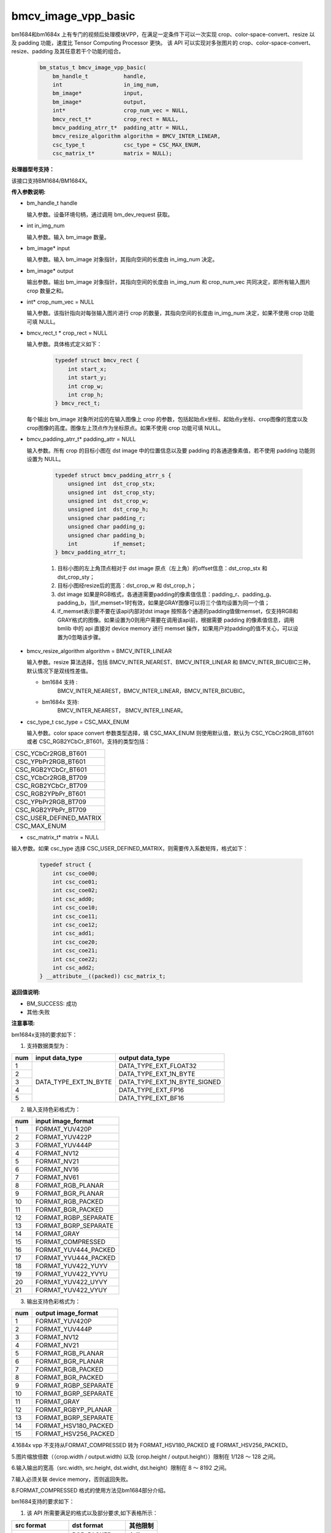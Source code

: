 bmcv_image_vpp_basic
=========================


bm1684和bm1684x 上有专门的视频后处理模块VPP，在满足一定条件下可以一次实现 crop、color-space-convert、resize 以及 padding 功能，速度比 Tensor Computing Processor 更快。
该 API 可以实现对多张图片的 crop、color-space-convert、resize、padding 及其任意若干个功能的组合。

    .. code-block:: c

        bm_status_t bmcv_image_vpp_basic(
            bm_handle_t           handle,
            int                   in_img_num,
            bm_image*             input,
            bm_image*             output,
            int*                  crop_num_vec = NULL,
            bmcv_rect_t*          crop_rect = NULL,
            bmcv_padding_atrr_t*  padding_attr = NULL,
            bmcv_resize_algorithm algorithm = BMCV_INTER_LINEAR,
            csc_type_t            csc_type = CSC_MAX_ENUM,
            csc_matrix_t*         matrix = NULL);


**处理器型号支持：**

该接口支持BM1684/BM1684X。


**传入参数说明:**

* bm_handle_t handle

  输入参数。设备环境句柄，通过调用 bm_dev_request 获取。

* int in_img_num

  输入参数。输入 bm_image 数量。

* bm_image* input

  输入参数。输入 bm_image 对象指针，其指向空间的长度由 in_img_num 决定。

* bm_image* output

  输出参数。输出 bm_image 对象指针，其指向空间的长度由 in_img_num 和 crop_num_vec 共同决定，即所有输入图片 crop 数量之和。

* int* crop_num_vec = NULL

  输入参数。该指针指向对每张输入图片进行 crop 的数量，其指向空间的长度由 in_img_num 决定，如果不使用 crop 功能可填 NULL。

* bmcv_rect_t * crop_rect = NULL

  输入参数。具体格式定义如下：

    .. code-block:: c

        typedef struct bmcv_rect {
            int start_x;
            int start_y;
            int crop_w;
            int crop_h;
        } bmcv_rect_t;

  每个输出 bm_image 对象所对应的在输入图像上 crop 的参数，包括起始点x坐标、起始点y坐标、crop图像的宽度以及crop图像的高度。图像左上顶点作为坐标原点。如果不使用 crop 功能可填 NULL。

* bmcv_padding_atrr_t*  padding_attr = NULL

  输入参数。所有 crop 的目标小图在 dst image 中的位置信息以及要 padding 的各通道像素值，若不使用 padding 功能则设置为 NULL。

    .. code-block:: c

        typedef struct bmcv_padding_atrr_s {
            unsigned int  dst_crop_stx;
            unsigned int  dst_crop_sty;
            unsigned int  dst_crop_w;
            unsigned int  dst_crop_h;
            unsigned char padding_r;
            unsigned char padding_g;
            unsigned char padding_b;
            int           if_memset;
        } bmcv_padding_atrr_t;



    1. 目标小图的左上角顶点相对于 dst image 原点（左上角）的offset信息：dst_crop_stx 和 dst_crop_sty；
    #. 目标小图经resize后的宽高：dst_crop_w 和 dst_crop_h；
    #. dst image 如果是RGB格式，各通道需要padding的像素值信息：padding_r、padding_g、padding_b，当if_memset=1时有效，如果是GRAY图像可以将三个值均设置为同一个值；
    #. if_memset表示要不要在该api内部对dst image 按照各个通道的padding值做memset，仅支持RGB和GRAY格式的图像。如果设置为0则用户需要在调用该api前，根据需要 padding 的像素值信息，调用 bmlib 中的 api 直接对 device memory 进行 memset 操作，如果用户对padding的值不关心，可以设置为0忽略该步骤。

* bmcv_resize_algorithm algorithm = BMCV_INTER_LINEAR

  输入参数。resize 算法选择，包括 BMCV_INTER_NEAREST、BMCV_INTER_LINEAR 和 BMCV_INTER_BICUBIC三种，默认情况下是双线性差值。

  - bm1684 支持 :
        BMCV_INTER_NEAREST，BMCV_INTER_LINEAR，BMCV_INTER_BICUBIC。

  - bm1684x 支持:
        BMCV_INTER_NEAREST， BMCV_INTER_LINEAR。

* csc_type_t csc_type = CSC_MAX_ENUM

  输入参数。color space convert 参数类型选择，填 CSC_MAX_ENUM 则使用默认值，默认为 CSC_YCbCr2RGB_BT601 或者 CSC_RGB2YCbCr_BT601，支持的类型包括：

+----------------------------+
| CSC_YCbCr2RGB_BT601        |
+----------------------------+
| CSC_YPbPr2RGB_BT601        |
+----------------------------+
| CSC_RGB2YCbCr_BT601        |
+----------------------------+
| CSC_YCbCr2RGB_BT709        |
+----------------------------+
| CSC_RGB2YCbCr_BT709        |
+----------------------------+
| CSC_RGB2YPbPr_BT601        |
+----------------------------+
| CSC_YPbPr2RGB_BT709        |
+----------------------------+
| CSC_RGB2YPbPr_BT709        |
+----------------------------+
| CSC_USER_DEFINED_MATRIX    |
+----------------------------+
| CSC_MAX_ENUM               |
+----------------------------+

* csc_matrix_t* matrix = NULL

输入参数。如果 csc_type 选择 CSC_USER_DEFINED_MATRIX，则需要传入系数矩阵，格式如下：

    .. code-block:: c

          typedef struct {
              int csc_coe00;
              int csc_coe01;
              int csc_coe02;
              int csc_add0;
              int csc_coe10;
              int csc_coe11;
              int csc_coe12;
              int csc_add1;
              int csc_coe20;
              int csc_coe21;
              int csc_coe22;
              int csc_add2;
          } __attribute__((packed)) csc_matrix_t;



**返回值说明:**

* BM_SUCCESS: 成功

* 其他:失败


**注意事项:**

bm1684x支持的要求如下：

1. 支持数据类型为：

+-----+------------------------+-------------------------------+
| num | input data_type        | output data_type              |
+=====+========================+===============================+
|  1  |                        | DATA_TYPE_EXT_FLOAT32         |
+-----+                        +-------------------------------+
|  2  |                        | DATA_TYPE_EXT_1N_BYTE         |
+-----+                        +-------------------------------+
|  3  | DATA_TYPE_EXT_1N_BYTE  | DATA_TYPE_EXT_1N_BYTE_SIGNED  |
+-----+                        +-------------------------------+
|  4  |                        | DATA_TYPE_EXT_FP16            |
+-----+                        +-------------------------------+
|  5  |                        | DATA_TYPE_EXT_BF16            |
+-----+------------------------+-------------------------------+


2. 输入支持色彩格式为：

+-----+-------------------------------+
| num | input image_format            |
+=====+===============================+
|  1  | FORMAT_YUV420P                |
+-----+-------------------------------+
|  2  | FORMAT_YUV422P                |
+-----+-------------------------------+
|  3  | FORMAT_YUV444P                |
+-----+-------------------------------+
|  4  | FORMAT_NV12                   |
+-----+-------------------------------+
|  5  | FORMAT_NV21                   |
+-----+-------------------------------+
|  6  | FORMAT_NV16                   |
+-----+-------------------------------+
|  7  | FORMAT_NV61                   |
+-----+-------------------------------+
|  8  | FORMAT_RGB_PLANAR             |
+-----+-------------------------------+
|  9  | FORMAT_BGR_PLANAR             |
+-----+-------------------------------+
|  10 | FORMAT_RGB_PACKED             |
+-----+-------------------------------+
|  11 | FORMAT_BGR_PACKED             |
+-----+-------------------------------+
|  12 | FORMAT_RGBP_SEPARATE          |
+-----+-------------------------------+
|  13 | FORMAT_BGRP_SEPARATE          |
+-----+-------------------------------+
|  14 | FORMAT_GRAY                   |
+-----+-------------------------------+
|  15 | FORMAT_COMPRESSED             |
+-----+-------------------------------+
|  16 | FORMAT_YUV444_PACKED          |
+-----+-------------------------------+
|  17 | FORMAT_YVU444_PACKED          |
+-----+-------------------------------+
|  18 | FORMAT_YUV422_YUYV            |
+-----+-------------------------------+
|  19 | FORMAT_YUV422_YVYU            |
+-----+-------------------------------+
|  20 | FORMAT_YUV422_UYVY            |
+-----+-------------------------------+
|  21 | FORMAT_YUV422_VYUY            |
+-----+-------------------------------+


3. 输出支持色彩格式为：

+-----+-------------------------------+
| num | output image_format           |
+=====+===============================+
|  1  | FORMAT_YUV420P                |
+-----+-------------------------------+
|  2  | FORMAT_YUV444P                |
+-----+-------------------------------+
|  3  | FORMAT_NV12                   |
+-----+-------------------------------+
|  4  | FORMAT_NV21                   |
+-----+-------------------------------+
|  5  | FORMAT_RGB_PLANAR             |
+-----+-------------------------------+
|  6  | FORMAT_BGR_PLANAR             |
+-----+-------------------------------+
|  7  | FORMAT_RGB_PACKED             |
+-----+-------------------------------+
|  8  | FORMAT_BGR_PACKED             |
+-----+-------------------------------+
|  9  | FORMAT_RGBP_SEPARATE          |
+-----+-------------------------------+
|  10 | FORMAT_BGRP_SEPARATE          |
+-----+-------------------------------+
|  11 | FORMAT_GRAY                   |
+-----+-------------------------------+
|  12 | FORMAT_RGBYP_PLANAR           |
+-----+-------------------------------+
|  13 | FORMAT_BGRP_SEPARATE          |
+-----+-------------------------------+
|  14 | FORMAT_HSV180_PACKED          |
+-----+-------------------------------+
|  15 | FORMAT_HSV256_PACKED          |
+-----+-------------------------------+

4.1684x vpp 不支持从FORMAT_COMPRESSED 转为 FORMAT_HSV180_PACKED 或 FORMAT_HSV256_PACKED。

5.图片缩放倍数（（crop.width / output.width) 以及 (crop.height / output.height））限制在 1/128 ～ 128 之间。

6.输入输出的宽高（src.width, src.height, dst.widht, dst.height）限制在 8 ～ 8192 之间。

7.输入必须关联 device memory，否则返回失败。

8.FORMAT_COMPRESSED 格式的使用方法见bm1684部分介绍。

bm1684支持的要求如下：

1. 该 API 所需要满足的格式以及部分要求,如下表格所示：

+------------------+---------------------+----------+
| src format       | dst format          | 其他限制 |
+==================+=====================+==========+
|                  | RGB_PACKED          |  条件1   |
|                  +---------------------+----------+
| RGB_PACKED       | RGB_PLANAR          |  条件1   |
|                  +---------------------+----------+
|                  | BGR_PLANAR          |  条件1   |
|                  +---------------------+----------+
|                  | BGR_PACKED          |  条件1   |
|                  +---------------------+----------+
|                  | RGBP_SEPARATE       |  条件1   |
|                  +---------------------+----------+
|                  | BGRP_SEPARATE       |  条件1   |
|                  +---------------------+----------+
|                  | ARGB_PACKED         |  条件1   |
+------------------+---------------------+----------+
|                  | RGB_PACKED          |  条件1   |
|                  +---------------------+----------+
| BGR_PACKED       | RGB_PLANAR          |  条件1   |
|                  +---------------------+----------+
|                  | BGR_PACKED          |  条件1   |
|                  +---------------------+----------+
|                  | BGR_PLANAR          |  条件1   |
|                  +---------------------+----------+
|                  | RGBP_SEPARATE       |  条件1   |
|                  +---------------------+----------+
|                  | BGRP_SEPARATE       |  条件1   |
+------------------+---------------------+----------+
|                  | RGB_PACKED          |  条件1   |
|                  +---------------------+----------+
| RGB_PLANAR       | RGB_PLANAR          |  条件1   |
|                  +---------------------+----------+
|                  | BGR_PACKED          |  条件1   |
|                  +---------------------+----------+
|                  | BGR_PLANAR          |  条件1   |
|                  +---------------------+----------+
|                  | RGBP_SEPARATE       |  条件1   |
|                  +---------------------+----------+
|                  | BGRP_SEPARATE       |  条件1   |
|                  +---------------------+----------+
|                  | ARGB_PACKED         |  条件1   |
+------------------+---------------------+----------+
|                  | RGB_PACKED          |  条件1   |
|                  +---------------------+----------+
| BGR_PLANAR       | RGB_PLANAR          |  条件1   |
|                  +---------------------+----------+
|                  | BGR_PACKED          |  条件1   |
|                  +---------------------+----------+
|                  | BGR_PLANAR          |  条件1   |
|                  +---------------------+----------+
|                  | RGBP_SEPARATE       |  条件1   |
|                  +---------------------+----------+
|                  | BGRP_SEPARATE       |  条件1   |
+------------------+---------------------+----------+
|                  | RGB_PACKED          |  条件1   |
|                  +---------------------+----------+
| RGBP_SEPARATE    | RGB_PLANAR          |  条件1   |
|                  +---------------------+----------+
|                  | BGR_PACKED          |  条件1   |
|                  +---------------------+----------+
|                  | BGR_PLANAR          |  条件1   |
|                  +---------------------+----------+
|                  | RGBP_SEPARATE       |  条件1   |
|                  +---------------------+----------+
|                  | BGRP_SEPARATE       |  条件1   |
+------------------+---------------------+----------+
|                  | RGB_PACKED          |  条件1   |
|                  +---------------------+----------+
| BGRP_SEPARATE    | RGB_PLANAR          |  条件1   |
|                  +---------------------+----------+
|                  | BGR_PACKED          |  条件1   |
|                  +---------------------+----------+
|                  | BGR_PLANAR          |  条件1   |
|                  +---------------------+----------+
|                  | RGBP_SEPARATE       |  条件1   |
|                  +---------------------+----------+
|                  | BGRP_SEPARATE       |  条件1   |
+------------------+---------------------+----------+
|                  | RGB_PLANAR          |  条件1   |
|                  +---------------------+----------+
| ARGB_PACKED      | RGB_PACKED          |  条件1   |
|                  +---------------------+----------+
|                  | ARGB_PACKED         |  条件1   |
+------------------+---------------------+----------+
| GRAY             | GRAY                |  条件1   |
+------------------+---------------------+----------+
| YUV420P          | YUV420P             |  条件2   |
+------------------+---------------------+----------+
| COMPRESSED       | YUV420P             |  条件2   |
+------------------+---------------------+----------+
| RGB_PACKED       | YUV420P             |  条件3   |
+------------------+                     +----------+
| RGB_PLANAR       |                     |  条件3   |
+------------------+                     +----------+
| BGR_PACKED       |                     |  条件3   |
+------------------+                     +----------+
| BGR_PLANAR       |                     |  条件3   |
+------------------+                     +----------+
| RGBP_SEPARATE    |                     |  条件3   |
+------------------+                     +----------+
| BGRP_SEPARATE    |                     |  条件3   |
+------------------+                     +----------+
| ARGB_PACKED      |                     |  条件3   |
+------------------+---------------------+----------+
|                  | RGB_PACKED          |  条件4   |
|                  +---------------------+----------+
| YUV420P          | RGB_PLANAR          |  条件4   |
|                  +---------------------+----------+
|                  | BGR_PACKED          |  条件4   |
|                  +---------------------+----------+
|                  | BGR_PLANAR          |  条件4   |
|                  +---------------------+----------+
|                  | RGBP_SEPARATE       |  条件4   |
|                  +---------------------+----------+
|                  | BGRP_SEPARATE       |  条件4   |
|                  +---------------------+----------+
|                  | ARGB_PACKED         |  条件4   |
+------------------+---------------------+----------+
|                  | RGB_PACKED          |  条件4   |
|                  +---------------------+----------+
| NV12             | RGB_PLANAR          |  条件4   |
|                  +---------------------+----------+
|                  | BGR_PACKED          |  条件4   |
|                  +---------------------+----------+
|                  | BGR_PLANAR          |  条件4   |
|                  +---------------------+----------+
|                  | RGBP_SEPARATE       |  条件4   |
|                  +---------------------+----------+
|                  | BGRP_SEPARATE       |  条件4   |
+------------------+---------------------+----------+
|                  | RGB_PACKED          |  条件4   |
|                  +---------------------+----------+
| COMPRESSED       | RGB_PLANAR          |  条件4   |
|                  +---------------------+----------+
|                  | BGR_PACKED          |  条件4   |
|                  +---------------------+----------+
|                  | BGR_PLANAR          |  条件4   |
|                  +---------------------+----------+
|                  | RGBP_SEPARATE       |  条件4   |
|                  +---------------------+----------+
|                  | BGRP_SEPARATE       |  条件4   |
+------------------+---------------------+----------+

其中：

     - 条件1： src.width >= crop.x + crop.width，src.height >= crop.y + crop.height
     - 条件2： src.width, src.height, dst.widht，dst.height 必须是2的整数倍，src.width >= crop.x + crop.width，src.height >= crop.y + crop.height
     - 条件3： dst.widht，dst.height 必须是2的整数倍，src.width == dst.width，src.height == dst.height，crop.x == 0，crop.y == 0,src.width >= crop.x + crop.width，src.height >= crop.y + crop.height
     - 条件4： src.width，src.height 必须是2的整数倍，src.width >= crop.x + crop.width，src.height >= crop.y + crop.height

2. 输入 bm_image 的 device mem 不能在 heap0 上。

3. 所有输入输出 image 的 stride 必须 64 对齐。

4. 所有输入输出 image 的地址必须 32 byte 对齐。

5. 图片缩放倍数（（crop.width / output.width) 以及 (crop.height / output.height））限制在 1/32 ～ 32 之间。

6. 输入输出的宽高（src.width, src.height, dst.widht, dst.height）限制在 16 ～ 4096 之间。

7. 输入必须关联 device memory，否则返回失败。

8. FORMAT_COMPRESSED 是 VPU 解码后内置的一种压缩格式，它包括4个部分：Y compressed table、Y compressed data、CbCr compressed table 以及 CbCr compressed data。请注意 bm_image 中这四部分存储的顺序与 FFMPEG 中 AVFrame 稍有不同，如果需要 attach AVFrame 中 device memory 数据到 bm_image 中时，对应关系如下，关于 AVFrame 详细内容请参考 VPU 的用户手册。

    .. code-block:: c

        bm_device_mem_t src_plane_device[4];
        src_plane_device[0] = bm_mem_from_device((u64)avframe->data[6],
                avframe->linesize[6]);
        src_plane_device[1] = bm_mem_from_device((u64)avframe->data[4],
                avframe->linesize[4] * avframe->h);
        src_plane_device[2] = bm_mem_from_device((u64)avframe->data[7],
                avframe->linesize[7]);
        src_plane_device[3] = bm_mem_from_device((u64)avframe->data[5],
                avframe->linesize[4] * avframe->h / 2);

        bm_image_attach(*compressed_image, src_plane_device);



